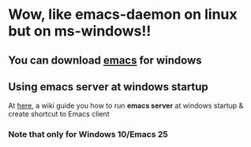 * Wow, like emacs-daemon on linux but on ms-windows!!

** You can download [[https://github.com/zklhp/emacs-w64/releases][emacs]] for windows

** Using emacs server at windows startup

At [[https://www.emacswiki.org/emacs/EmacsMsWindowsIntegration#toc6][here]], a wiki guide you how to run
*emacs server* at windows startup & create shortcut to Emacs client

*** Note that only for *Windows 10/Emacs 25*
